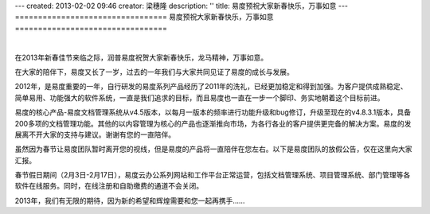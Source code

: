 ---
created: 2013-02-02 09:46
creator: 梁穗隆
description: ''
title: 易度预祝大家新春快乐，万事如意
---
=================================
易度预祝大家新春快乐，万事如意
=================================

.. image:: img/2012spring.png

|

在2013年新春佳节来临之际，润普易度祝贺大家新春快乐，龙马精神，万事如意。

在大家的陪伴下，易度又长了一岁，过去的一年我们与大家共同见证了易度的成长与发展。

2012年，是易度重要的一年，自行研发的易度系列产品经历了2011年的洗礼，已经更加稳定和得到加强。为客户提供成熟稳定、简单易用、功能强大的软件系统，一直是我们追求的目标，而且易度也一直在一步一个脚印、务实地朝着这个目标前进。

易度的核心产品-易度文档管理系统从v4.5版本，以每月一版本的频率进行功能升级和bug修订，升级至现在的v4.8.3.1版本，具备200多项的文档管理功能。其他的以内容管理为核心的产品也逐渐推向市场，为各行各业的客户提供更完备的解决方案。易度的发展离不开大家的支持与建议。谢谢有您的一直陪伴。

虽然因为春节让易度团队暂时离开您的视线，但是易度的产品将一直陪伴在您左右。以下是易度团队的放假公告，仅在这里向大家汇报。

春节假日期间（2月3日-2月17日），易度云办公系列网站和工作平台正常运营，包括文档管理系统、项目管理系统、部门管理等各软件在线服务。同时，在线注册和自助缴费的通道不会关闭。


2013年，我们有无限的期待，因为新的希望和辉煌需要和您一起再携手……
